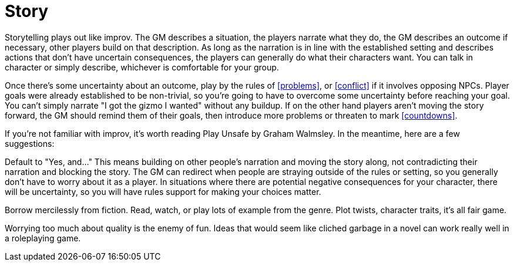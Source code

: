 [#story]
= Story

Storytelling plays out like improv.  The GM describes a situation, the players narrate what they do, the GM describes an outcome if necessary, other players build on that description. As long as the narration is in line with the established setting and describes actions that don't have uncertain consequences, the players can generally do what their characters want. You can talk in character or simply describe, whichever is comfortable for your group.

Once there's some uncertainty about an outcome, play by the rules of <<problems>>, or <<conflict>> if it involves opposing NPCs. Player goals were already established to be non-trivial, so you're going to have to overcome some uncertainty before reaching your goal. You can't simply narrate "I got the gizmo I wanted" without any buildup. If on the other hand players aren't moving the story forward, the GM should remind them of their goals, then introduce more problems or threaten to mark <<countdowns>>.

If you're not familiar with improv, it's worth reading Play Unsafe by Graham Walmsley.  In the meantime, here are a few suggestions:

Default to "Yes, and..." This means building on other people's narration and moving the story along, not contradicting their narration and blocking the story. The GM can redirect when people are straying outside of the rules or setting, so you generally don't have to worry about it as a player. In situations where there are potential negative consequences for your character, there will be uncertainty, so you will have rules support for making your choices matter.

Borrow mercilessly from fiction. Read, watch, or play lots of example from the genre. Plot twists, character traits, it's all fair game.

Worrying too much about quality is the enemy of fun. Ideas that would seem like cliched garbage in a novel can work really well in a roleplaying game.
